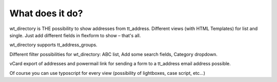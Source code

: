 ﻿

.. ==================================================
.. FOR YOUR INFORMATION
.. --------------------------------------------------
.. -*- coding: utf-8 -*- with BOM.

.. ==================================================
.. DEFINE SOME TEXTROLES
.. --------------------------------------------------
.. role::   underline
.. role::   typoscript(code)
.. role::   ts(typoscript)
   :class:  typoscript
.. role::   php(code)


What does it do?
^^^^^^^^^^^^^^^^

wt\_directory is THE possibility to show addresses from tt\_address.
Different views (with HTML Templates) for list and single. Just add
different fields in flexform to show – that's all.

wt\_directory supports tt\_address\_groups.

Different filter possibilities for wt\_directory: ABC list, Add some
search fields, Category dropdown.

vCard export of addresses and powermail link for sending a form to a
tt\_address email address possible.

Of course you can use typoscript for every view (possibility of
lightboxes, case script, etc...)


